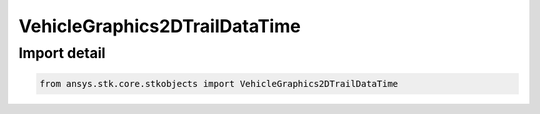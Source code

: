 VehicleGraphics2DTrailDataTime
==============================

.. py:class:: ansys.stk.core.stkobjects.VehicleGraphics2DTrailDataTime

   Bases: :py:class:`~ansys.stk.core.stkobjects.IVehicleLeadTrailData`, :py:class:`~ansys.stk.core.stkobjects.IVehicleLeadTrailDataTime`

   2D Graphics pass: time-defined segment of trailing portion of vehicle track to display.

.. py:currentmodule:: VehicleGraphics2DTrailDataTime


Import detail
-------------

.. code-block:: python

    from ansys.stk.core.stkobjects import VehicleGraphics2DTrailDataTime



